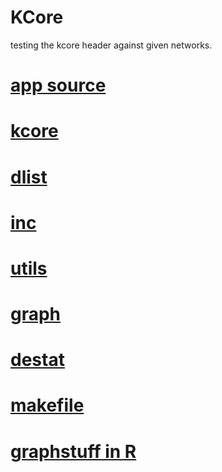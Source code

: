 * KCore
  testing the kcore header against given networks.
*  [[./app.cc][app source]]
*  [[../kcore.hpp][kcore]]
*  [[../dlist.hpp][dlist]]
*  [[../inc.hpp][inc]]
*  [[../utils.hpp][utils]]
*  [[../graph.hpp][graph]]
*  [[../destat.hpp][destat]]
*  [[./makefile][makefile]]
*  [[../Rlang/graphstuff.R][graphstuff in R]]
